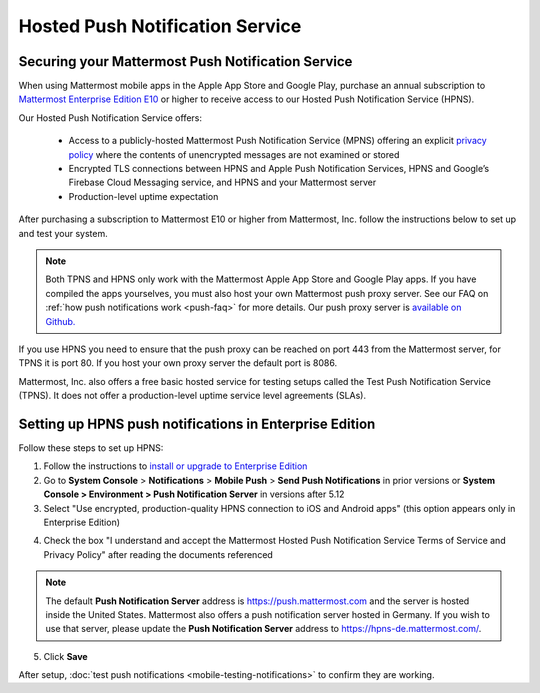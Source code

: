 Hosted Push Notification Service
================================

Securing your Mattermost Push Notification Service
--------------------------------------------------

When using Mattermost mobile apps in the Apple App Store and Google Play, purchase an annual subscription to `Mattermost Enterprise Edition E10 <https://mattermost.com/pricing-self-managed/>`__ or higher to receive access to our Hosted Push Notification Service (HPNS).

Our Hosted Push Notification Service offers:

  - Access to a publicly-hosted Mattermost Push Notification Service (MPNS) offering an explicit `privacy policy <https://mattermost.com/data-processing-addendum/>`__ where the contents of unencrypted messages are not examined or stored
  - Encrypted TLS connections between HPNS and Apple Push Notification Services, HPNS and Google’s Firebase Cloud Messaging service, and HPNS and your Mattermost server
  - Production-level uptime expectation

After purchasing a subscription to Mattermost E10 or higher from Mattermost, Inc. follow the instructions below to set up and test your system.

.. Note:: Both TPNS and HPNS only work with the Mattermost Apple App Store and Google Play apps. If you have compiled the apps yourselves, you must also host your own Mattermost push proxy server. See our FAQ on :ref:`how push notifications work <push-faq>` for more details. Our push proxy server is `available on Github. <https://github.com/mattermost/mattermost-push-proxy>`__

If you use HPNS you need to ensure that the push proxy can be reached on port 443 from the Mattermost server, for TPNS it is port 80. If you host your own proxy server the default port is 8086.

Mattermost, Inc. also offers a free basic hosted service for testing setups called the Test Push Notification Service (TPNS). It does not offer a production-level uptime service level agreements (SLAs).


Setting up HPNS push notifications in Enterprise Edition
--------------------------------------------------------

Follow these steps to set up HPNS:

1. Follow the instructions to `install or upgrade to Enterprise Edition <https://docs.mattermost.com/install/ee-install.html>`__

2. Go to **System Console** > **Notifications** > **Mobile Push** > **Send Push Notifications** in prior versions or **System Console > Environment > Push Notification Server** in versions after 5.12

3. Select "Use encrypted, production-quality HPNS connection to iOS and Android apps" (this option appears only in Enterprise Edition)

.. image:: ../images/mobile_hpns.png

4. Check the box "I understand and accept the Mattermost Hosted Push Notification Service Terms of Service and Privacy Policy" after reading the documents referenced

.. Note:: The default **Push Notification Server** address is https://push.mattermost.com and the server is hosted inside the United States. Mattermost also offers a push notification server hosted in Germany. If you wish to use that server, please update the **Push Notification Server** address to https://hpns-de.mattermost.com/.

5. Click **Save**

After setup, :doc:`test push notifications <mobile-testing-notifications>` to confirm they are working.

